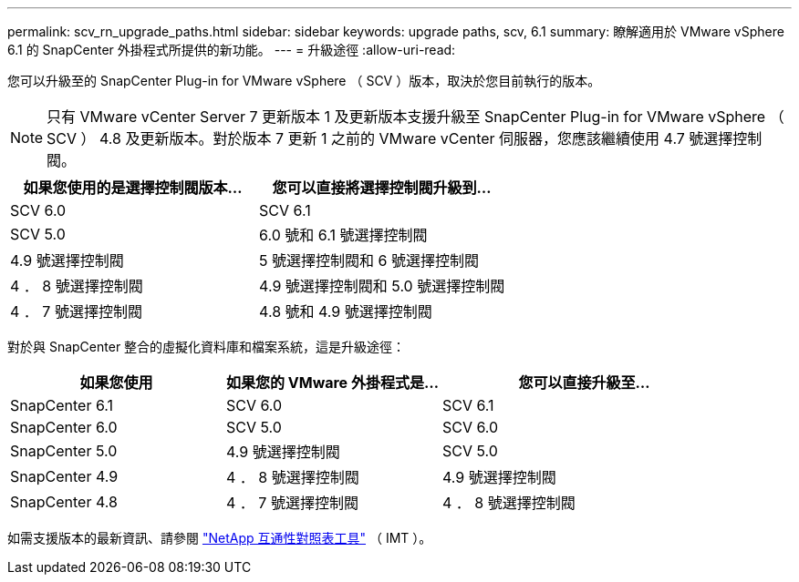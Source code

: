 ---
permalink: scv_rn_upgrade_paths.html 
sidebar: sidebar 
keywords: upgrade paths, scv, 6.1 
summary: 瞭解適用於 VMware vSphere 6.1 的 SnapCenter 外掛程式所提供的新功能。 
---
= 升級途徑
:allow-uri-read: 


[role="lead"]
您可以升級至的 SnapCenter Plug-in for VMware vSphere （ SCV ）版本，取決於您目前執行的版本。

[NOTE]
====
只有 VMware vCenter Server 7 更新版本 1 及更新版本支援升級至 SnapCenter Plug-in for VMware vSphere （ SCV ） 4.8 及更新版本。對於版本 7 更新 1 之前的 VMware vCenter 伺服器，您應該繼續使用 4.7 號選擇控制閥。

====
[cols="50%,50%"]
|===
| 如果您使用的是選擇控制閥版本… | 您可以直接將選擇控制閥升級到… 


 a| 
SCV 6.0
 a| 
SCV 6.1



 a| 
SCV 5.0
 a| 
6.0 號和 6.1 號選擇控制閥



 a| 
4.9 號選擇控制閥
 a| 
5 號選擇控制閥和 6 號選擇控制閥



 a| 
4 ． 8 號選擇控制閥
 a| 
4.9 號選擇控制閥和 5.0 號選擇控制閥



 a| 
4 ． 7 號選擇控制閥
 a| 
4.8 號和 4.9 號選擇控制閥

|===
對於與 SnapCenter 整合的虛擬化資料庫和檔案系統，這是升級途徑：

[cols="30%,30%,40%"]
|===
| 如果您使用 | 如果您的 VMware 外掛程式是… | 您可以直接升級至… 


 a| 
SnapCenter 6.1
 a| 
SCV 6.0
 a| 
SCV 6.1



 a| 
SnapCenter 6.0
 a| 
SCV 5.0
 a| 
SCV 6.0



 a| 
SnapCenter 5.0
 a| 
4.9 號選擇控制閥
 a| 
SCV 5.0



 a| 
SnapCenter 4.9
 a| 
4 ． 8 號選擇控制閥
 a| 
4.9 號選擇控制閥



 a| 
SnapCenter 4.8
 a| 
4 ． 7 號選擇控制閥
 a| 
4 ． 8 號選擇控制閥

|===
如需支援版本的最新資訊、請參閱 https://imt.netapp.com/matrix/imt.jsp?components=134348;&solution=1517&isHWU&src=IMT["NetApp 互通性對照表工具"^] （ IMT ）。
